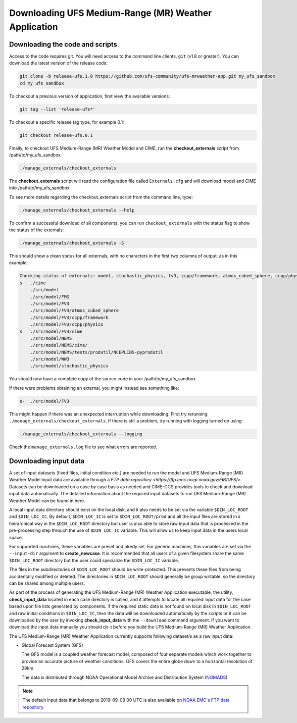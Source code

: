 .. _downloading:

=====================================================
Downloading UFS Medium-Range (MR) Weather Application
=====================================================

Downloading the code and scripts
================================

Access to the code requires git. You will need access to the command line clients, ``git``
(v1.8 or greater). You can download the latest version of the release
code:

.. code-block:: console

    git clone -b release-ufs.1.0 https://github.com/ufs-community/ufs-mrweather-app.git my_ufs_sandbox
    cd my_ufs_sandbox

To checkout a previous version of application, first view the available versions:

.. code-block:: console

    git tag --list 'release-ufs*'

To checkout a specific release tag type, for example 0.1:

.. code-block:: console

    git checkout release-ufs.0.1

Finally, to checkout UFS Medium-Range (MR) Weather Model and CIME, run the **checkout_externals** script from /path/to/my_ufs_sandbox.

.. code-block:: console

    ./manage_externals/checkout_externals

The **checkout_externals** script will read the configuration file called ``Externals.cfg`` and
will download model and CIME into /path/to/my_ufs_sandbox.

To see more details regarding the checkout_externals script from the command line, type:

.. code-block:: console

    ./manage_externals/checkout_externals --help

To confirm a successful download of all components, you can run ``checkout_externals``
with the status flag to show the status of the externals:

.. code-block:: console

    ./manage_externals/checkout_externals -S

This should show a clean status for all externals, with no characters in the first two
columns of output, as in this example:

.. code-block:: console

    Checking status of externals: model, stochastic_physics, fv3, ccpp/framework, atmos_cubed_sphere, ccpp/physics, fms, ww3, nems, tests/produtil/nceplibs-pyprodutil, fv3gfs_interface, nems_interface, cime, 
    s   ./cime
        ./src/model
        ./src/model/FMS
        ./src/model/FV3
        ./src/model/FV3/atmos_cubed_sphere
        ./src/model/FV3/ccpp/framework
        ./src/model/FV3/ccpp/physics
    s   ./src/model/FV3/cime
        ./src/model/NEMS
        ./src/model/NEMS/cime/
        ./src/model/NEMS/tests/produtil/NCEPLIBS-pyprodutil
        ./src/model/WW3
        ./src/model/stochastic_physics

You should now have a complete copy of the source code in your /path/to/my_ufs_sandbox.

If there were problems obtaining an external, you might instead see something like:

.. code-block:: console

    e-  ./src/model/FV3

This might happen if there was an unexpected interruption while downloading.
First try rerunning ``./manage_externals/checkout_externals``.
If there is still a problem, try running with logging turned on using:

.. code-block:: console

   ./manage_externals/checkout_externals --logging

Check the ``manage_externals.log`` file to see what errors are reported.

Downloading input data
======================

A set of input datasets (fixed files, initial condition etc.) are needed to run the model and 
UFS Medium-Range (MR) Weather Model input data are available through a `FTP data repository 
<https://ftp.emc.ncep.noaa.gov/EIB/UFS/>`. Datasets can be downloaded on a case by case basis 
as needed and CIME-CCS provides tools to check and download input data automatically. The detailed
information about the required input datasets to run UFS Medium-Range (MR) Weather Model can be
found in here.

A local input data directory should exist on the local disk, and it also
needs to be set via the variable ``$DIN_LOC_ROOT`` and ``$DIN_LOC_IC``. By default, ``$DIN_LOC_IC``
is set to ``$DIN_LOC_ROOT/prod`` and all the input files are stored in a hierarchical way in the 
``$DIN_LOC_ROOT`` directory but user ia also able to store raw input data that is processed in the 
pre-processing step throuch the use of ``$DIN_LOC_IC`` variable. This will allow us to keep input data
in the users local space. 

For supported machines, these variables are preset and alredy set. For generic machines,
this variables are set via the ``--input-dir`` argument to **create_newcase**.
It is recommended that all users of a given filesystem share the same ``$DIN_LOC_ROOT`` directory but
the user could specialize the ``$DIN_LOC_IC`` variable.

The files in the subdirectories of ``$DIN_LOC_ROOT`` should be write-protected. This prevents these files 
from being accidentally modified or deleted. The directories in ``$DIN_LOC_ROOT`` should generally
be group writable, so the directory can be shared among multiple users.

As part of the process of generating the UFS Medium-Range (MR) Weather Application executable, 
the utility, **check_input_data** located in each case directory
is called, and it attempts to locate all required input data for the
case based upon file lists generated by components. If the required
static data is not found on local disk in ``$DIN_LOC_ROOT`` and raw initial conditions in ``$DIN_LOC_IC``,
then the data will be downloaded automatically by the scripts or it can be
downloaded by the user by invoking **check_input_data** with the ``--download``
command argument. If you want to download the input data manually you
should do it before you build the UFS Medium-Range (MR) Weather Application.

The UFS Medium-Range (MR) Weather Application currently supports following dataset/s as a raw 
input data:

* Global Forecast System (GFS) 
  
  The GFS model is a coupled weather forecast model, composed of four separate models which work
  together to provide an accurate picture of weather conditions. GFS covers the entire globe down
  to a horizontal resolution of 28km.

  The data is distributed through NOAA Operational Model Archive and Distribution System (`NOMADS 
  <https://nomads.ncep.noaa.gov/pub/data/nccf/com/gfs/prod/>`_)

.. note::

    The default input data that belongs to 2019-09-09 00 UTC is also available on `NOAA EMC's FTP data 
    repository <https://ftp.emc.ncep.noaa.gov/EIB/UFS/>`_.
